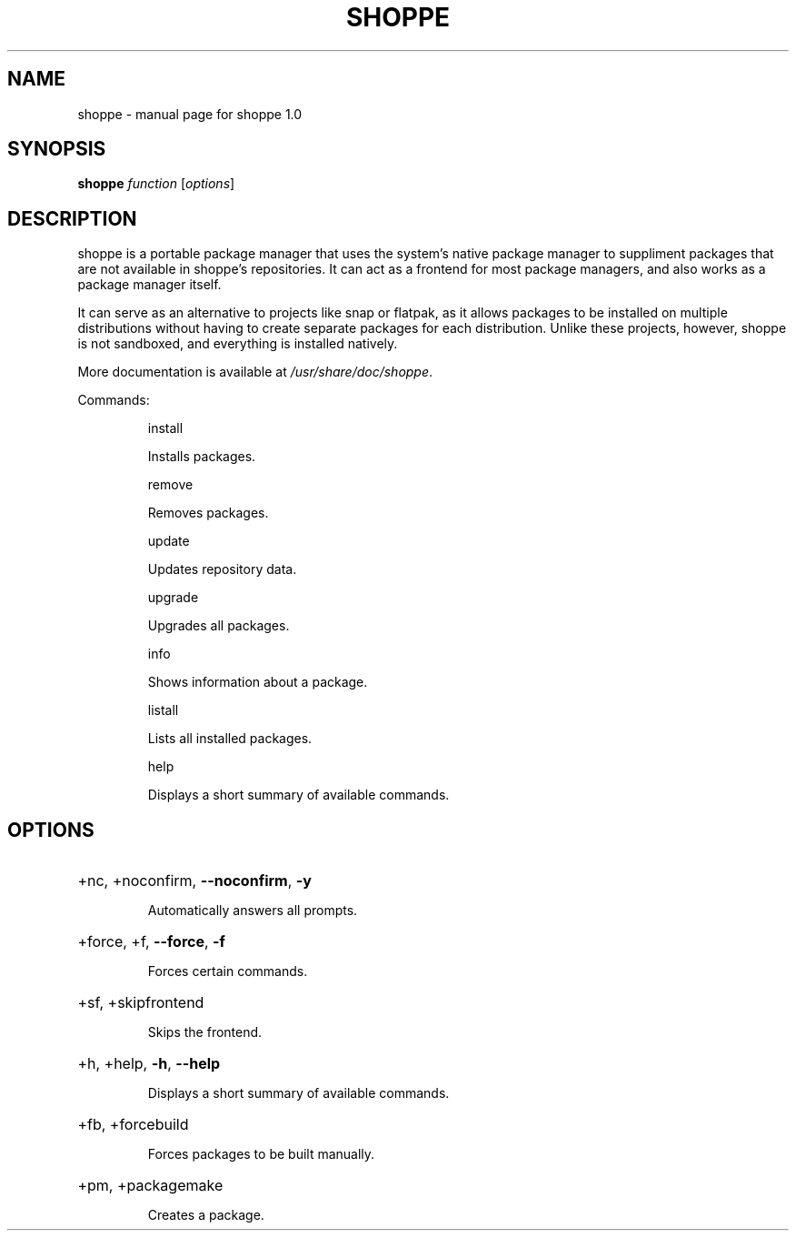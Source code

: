 .\" DO NOT MODIFY THIS FILE!  It was generated by help2man 1.47.10.
.TH SHOPPE "1" "August 2019" "shoppe 1.0" "User Commands"
.SH NAME
shoppe \- manual page for shoppe 1.0
.SH SYNOPSIS
.B shoppe
\fI\,function \/\fR[\fI\,options\/\fR]
.SH DESCRIPTION
shoppe is a portable package manager that uses the system's native
package manager to suppliment packages that are not available in
shoppe's repositories. It can act as a frontend for most package
managers, and also works as a package manager itself.
.PP
It can serve as an alternative to projects like snap or flatpak,
as it allows packages to be installed on multiple distributions
without having to create separate packages for each distribution.
Unlike these projects, however, shoppe is not sandboxed,
and everything is installed natively.
.PP
More documentation is available at \fI\,/usr/share/doc/shoppe\/\fP.
.PP
Commands:
.IP
install
.IP
Installs packages.
.IP
remove
.IP
Removes packages.
.IP
update
.IP
Updates repository data.
.IP
upgrade
.IP
Upgrades all packages.
.IP
info
.IP
Shows information about a package.
.IP
listall
.IP
Lists all installed packages.
.IP
help
.IP
Displays a short summary of available commands.
.SH OPTIONS
.HP
+nc, +noconfirm, \fB\-\-noconfirm\fR, \fB\-y\fR
.IP
Automatically answers all prompts.
.HP
+force, +f, \fB\-\-force\fR, \fB\-f\fR
.IP
Forces certain commands.
.HP
+sf, +skipfrontend
.IP
Skips the frontend.
.HP
+h, +help, \fB\-h\fR, \fB\-\-help\fR
.IP
Displays a short summary of available commands.
.HP
+fb, +forcebuild
.IP
Forces packages to be built manually.
.HP
+pm, +packagemake
.IP
Creates a package.
